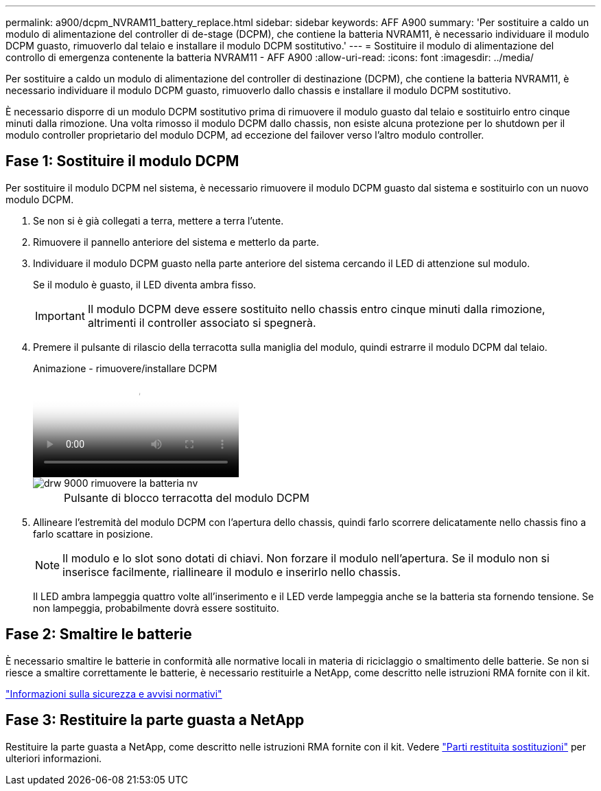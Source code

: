 ---
permalink: a900/dcpm_NVRAM11_battery_replace.html 
sidebar: sidebar 
keywords: AFF A900 
summary: 'Per sostituire a caldo un modulo di alimentazione del controller di de-stage (DCPM), che contiene la batteria NVRAM11, è necessario individuare il modulo DCPM guasto, rimuoverlo dal telaio e installare il modulo DCPM sostitutivo.' 
---
= Sostituire il modulo di alimentazione del controllo di emergenza contenente la batteria NVRAM11 - AFF A900
:allow-uri-read: 
:icons: font
:imagesdir: ../media/


[role="lead"]
Per sostituire a caldo un modulo di alimentazione del controller di destinazione (DCPM), che contiene la batteria NVRAM11, è necessario individuare il modulo DCPM guasto, rimuoverlo dallo chassis e installare il modulo DCPM sostitutivo.

È necessario disporre di un modulo DCPM sostitutivo prima di rimuovere il modulo guasto dal telaio e sostituirlo entro cinque minuti dalla rimozione. Una volta rimosso il modulo DCPM dallo chassis, non esiste alcuna protezione per lo shutdown per il modulo controller proprietario del modulo DCPM, ad eccezione del failover verso l'altro modulo controller.



== Fase 1: Sostituire il modulo DCPM

Per sostituire il modulo DCPM nel sistema, è necessario rimuovere il modulo DCPM guasto dal sistema e sostituirlo con un nuovo modulo DCPM.

. Se non si è già collegati a terra, mettere a terra l'utente.
. Rimuovere il pannello anteriore del sistema e metterlo da parte.
. Individuare il modulo DCPM guasto nella parte anteriore del sistema cercando il LED di attenzione sul modulo.
+
Se il modulo è guasto, il LED diventa ambra fisso.

+

IMPORTANT: Il modulo DCPM deve essere sostituito nello chassis entro cinque minuti dalla rimozione, altrimenti il controller associato si spegnerà.

. Premere il pulsante di rilascio della terracotta sulla maniglia del modulo, quindi estrarre il modulo DCPM dal telaio.
+
.Animazione - rimuovere/installare DCPM
video::ade18276-5dbc-4b91-9a0e-adf9016b4e55[panopto]
+
image::../media/drw_9000_remove_nv_battery.svg[drw 9000 rimuovere la batteria nv]

+
[cols="10,90"]
|===


 a| 
image:../media/legend_icon_01.png[""]
 a| 
Pulsante di blocco terracotta del modulo DCPM

|===
. Allineare l'estremità del modulo DCPM con l'apertura dello chassis, quindi farlo scorrere delicatamente nello chassis fino a farlo scattare in posizione.
+

NOTE: Il modulo e lo slot sono dotati di chiavi. Non forzare il modulo nell'apertura. Se il modulo non si inserisce facilmente, riallineare il modulo e inserirlo nello chassis.

+
Il LED ambra lampeggia quattro volte all'inserimento e il LED verde lampeggia anche se la batteria sta fornendo tensione. Se non lampeggia, probabilmente dovrà essere sostituito.





== Fase 2: Smaltire le batterie

È necessario smaltire le batterie in conformità alle normative locali in materia di riciclaggio o smaltimento delle batterie. Se non si riesce a smaltire correttamente le batterie, è necessario restituirle a NetApp, come descritto nelle istruzioni RMA fornite con il kit.

https://library.netapp.com/ecm/ecm_download_file/ECMP12475945["Informazioni sulla sicurezza e avvisi normativi"^]



== Fase 3: Restituire la parte guasta a NetApp

Restituire la parte guasta a NetApp, come descritto nelle istruzioni RMA fornite con il kit. Vedere https://mysupport.netapp.com/site/info/rma["Parti restituita  sostituzioni"] per ulteriori informazioni.
